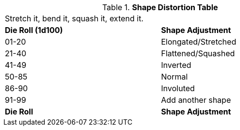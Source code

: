 // Table 5.22 Robotic Basic Shape Adjustment
.*Shape Distortion Table*
[width="75%",cols="^,<"]
|===
2+<|Stretch it, bend it, squash it, extend it. 
s|Die Roll (1d100) 
s|Shape Adjustment

|01-20
|Elongated/Stretched

|21-40
|Flattened/Squashed

|41-49
|Inverted

|50-85
|Normal

|86-90
|Involuted

|91-99
|Add another shape

s|Die Roll
s|Shape Adjustment
|===
